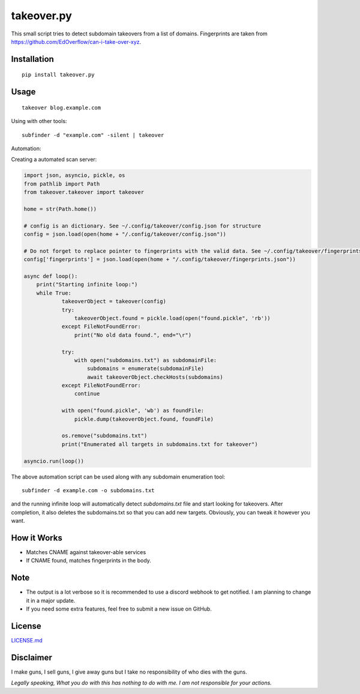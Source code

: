 takeover.py
===========

This small script tries to detect subdomain takeovers from a list of
domains. Fingerprints are taken from
https://github.com/EdOverflow/can-i-take-over-xyz.

|Twitter|

Installation
------------

::

    pip install takeover.py

Usage
-----

::

    takeover blog.example.com

Using with other tools:

::

    subfinder -d "example.com" -silent | takeover

Automation:

Creating a automated scan server:

.. code:: python

    import json, asyncio, pickle, os
    from pathlib import Path
    from takeover.takeover import takeover

    home = str(Path.home())

    # config is an dictionary. See ~/.config/takeover/config.json for structure
    config = json.load(open(home + "/.config/takeover/config.json"))

    # Do not forget to replace pointer to fingerprints with the valid data. See ~/.config/takeover/fingerprints.json for structure
    config['fingerprints'] = json.load(open(home + "/.config/takeover/fingerprints.json"))

    async def loop():
        print("Starting infinite loop:")
        while True:
                takeoverObject = takeover(config)
                try:
                    takeoverObject.found = pickle.load(open("found.pickle", 'rb'))
                except FileNotFoundError:
                    print("No old data found.", end="\r")
                
                try:
                    with open("subdomains.txt") as subdomainFile:
                        subdomains = enumerate(subdomainFile)
                        await takeoverObject.checkHosts(subdomains)
                except FileNotFoundError:
                    continue

                with open("found.pickle", 'wb') as foundFile:
                    pickle.dump(takeoverObject.found, foundFile)

                os.remove("subdomains.txt")
                print("Enumerated all targets in subdomains.txt for takeover")

    asyncio.run(loop())

The above automation script can be used along with any subdomain enumeration tool:

::

    subfinder -d example.com -o subdomains.txt

and the running infinite loop will automatically detect `subdomains.txt` file and start looking for takeovers. After completion, it also deletes the subdomains.txt so that you can add new targets. Obviously, you can tweak it however you want.

How it Works
------------

-  Matches CNAME against takeover-able services
-  If CNAME found, matches fingerprints in the body.

Note
----

-  The output is a lot verbose so it is recommended to use a discord
   webhook to get notified. I am planning to change it in a major
   update.
-  If you need some extra features, feel free to submit a new issue on
   GitHub.

License
-------

`LICENSE.md <LICENSE.md>`__

Disclaimer
----------

I make guns, I sell guns, I give away guns but I take no responsibility
of who dies with the guns.

*Legally speaking, What you do with this has nothing to do with me. I am
not responsible for your actions.*

.. |Twitter| image:: https://img.shields.io/twitter/url?style=social&url=https%3A%2F%2Fgithub.com%2F0xcrypto%2Ftakeover
   :target: https://twitter.com/intent/tweet?text=Wow:&url=https%3A%2F%2Fgithub.com%2F0xcrypto%2Ftakeover
